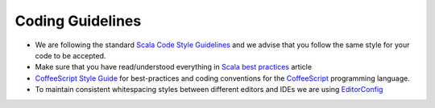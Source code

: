 Coding Guidelines
=================

* We are following the standard `Scala Code Style Guidelines <http://docs.scala-lang.org/style/>`_ and we advise that you follow the same style for your code to be accepted. 
* Make sure that you have read/understood everything in  `Scala best practices <https://www.bionicspirit.com/blog/2014/10/20/scala-best-practices.html>`_ article
* `CoffeeScript Style Guide <https://github.com/polarmobile/coffeescript-style-guide>`_ for best-practices and coding conventions for the `CoffeeScript <http://coffeescript.org/>`_ programming language.
* To maintain consistent whitespacing styles between different editors and IDEs we are using `EditorConfig <http://editorconfig.org/>`_
